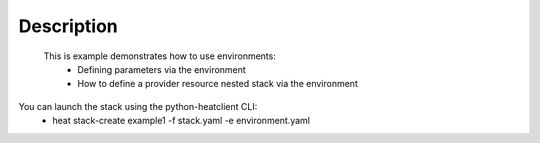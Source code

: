 ..
      Licensed under the Apache License, Version 2.0 (the "License"); you may
      not use this file except in compliance with the License. You may obtain
      a copy of the License at

          http://www.apache.org/licenses/LICENSE-2.0

      Unless required by applicable law or agreed to in writing, software
      distributed under the License is distributed on an "AS IS" BASIS, WITHOUT
      WARRANTIES OR CONDITIONS OF ANY KIND, either express or implied. See the
      License for the specific language governing permissions and limitations
      under the License.

Description
-----------
 This is example demonstrates how to use environments:
    * Defining parameters via the environment
    * How to define a provider resource nested stack via the environment

You can launch the stack using the python-heatclient CLI:
    * heat stack-create example1 -f stack.yaml -e environment.yaml
